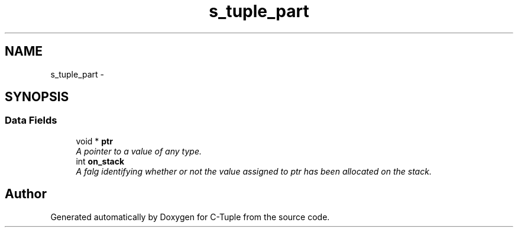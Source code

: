 .TH "s_tuple_part" 3 "Mon Jun 27 2016" "C-Tuple" \" -*- nroff -*-
.ad l
.nh
.SH NAME
s_tuple_part \- 
.SH SYNOPSIS
.br
.PP
.SS "Data Fields"

.in +1c
.ti -1c
.RI "void * \fBptr\fP"
.br
.RI "\fIA pointer to a value of any type\&. \fP"
.ti -1c
.RI "int \fBon_stack\fP"
.br
.RI "\fIA falg identifying whether or not the value assigned to ptr has been allocated on the stack\&. \fP"
.in -1c

.SH "Author"
.PP 
Generated automatically by Doxygen for C-Tuple from the source code\&.
